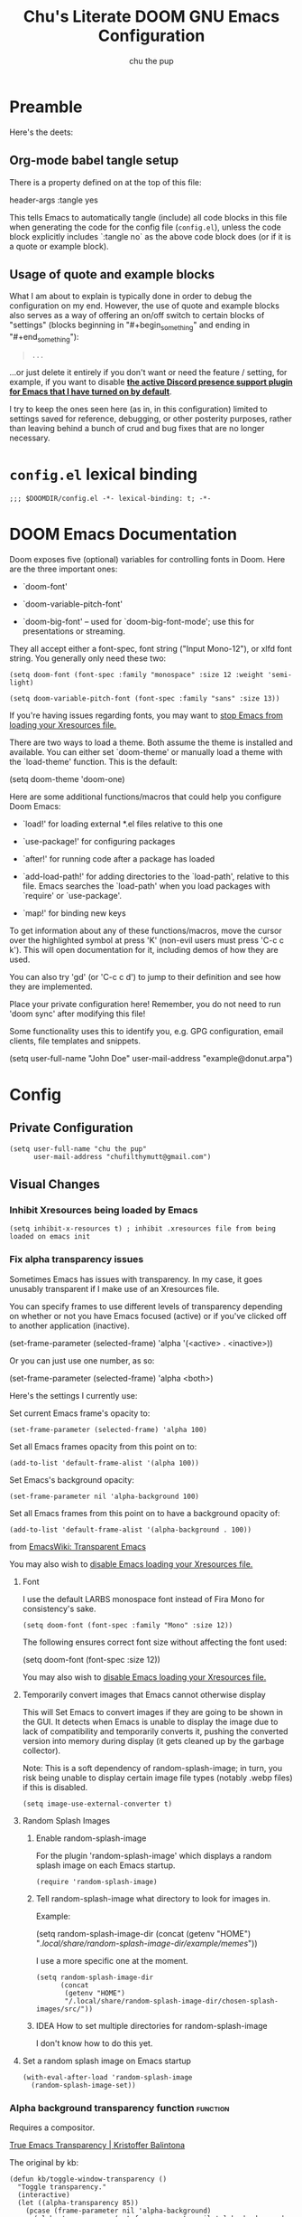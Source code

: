 #+TITLE: Chu's Literate DOOM GNU Emacs Configuration
#+AUTHOR: chu the pup
#+DESCRIPTION: Chu's Literate Doom GNU Emacs configuration
#+PROPERTY: header-args :tangle yes :results none
#+auto_tangle: t
#+startup: show2levels

* Preamble

Here's the deets:

** Org-mode babel tangle setup

There is a property defined on at the top of this file:

#+begin_example elisp
header-args :tangle yes
#+end_example

This tells Emacs to automatically tangle (include) all code blocks in this file when generating the code for the config file (~config.el~), unless the code block explicitly includes `:tangle no` as the above code block does (or if it is a quote or example block).

** Usage of quote and example blocks

What I am about to explain is typically done in order to debug the configuration on my end. However, the use of quote and example blocks also serves as a way of offering an on/off switch to certain blocks of "settings" (blocks beginning in "#+begin_something" and ending in "#+end_something"):

#+begin_quote
#+begin_example
...
#+end_example
#+end_quote

...or just delete it entirely if you don't want or need the feature / setting, for example, if you want to disable *[[id:a948faf0-c278-4481-bd1b-c857644a4c90][the active Discord presence support plugin for Emacs that I have turned on by default]]*.

I try to keep the ones seen here (as in, in this configuration) limited to settings saved for reference, debugging, or other posterity purposes, rather than leaving behind a bunch of crud and bug fixes that are no longer necessary.

* ~config.el~ lexical binding

#+begin_src elisp
;;; $DOOMDIR/config.el -*- lexical-binding: t; -*-
#+end_src

* DOOM Emacs Documentation

Doom exposes five (optional) variables for controlling fonts in Doom. Here are the three important ones:

+ `doom-font'

+ `doom-variable-pitch-font'

+ `doom-big-font' -- used for `doom-big-font-mode'; use this for presentations or streaming.

They all accept either a font-spec, font string ("Input Mono-12"), or xlfd font string. You generally only need these two:

#+begin_example
(setq doom-font (font-spec :family "monospace" :size 12 :weight 'semi-light)
#+end_example

#+begin_example
(setq doom-variable-pitch-font (font-spec :family "sans" :size 13))
#+end_example

If you're having issues regarding fonts, you may want to [[id:24408296-5370-4dbf-a52f-f1afe865ceb5][stop Emacs from loading your Xresources file.]]

There are two ways to load a theme. Both assume the theme is installed and available. You can either set `doom-theme' or manually load a theme with the `load-theme' function. This is the default:

#+begin_example elisp
(setq doom-theme 'doom-one)
#+end_example

Here are some additional functions/macros that could help you configure Doom Emacs:

- `load!' for loading external *.el files relative to this one

- `use-package!' for configuring packages

- `after!' for running code after a package has loaded

- `add-load-path!' for adding directories to the `load-path', relative to
  this file. Emacs searches the `load-path' when you load packages with
  `require' or `use-package'.

- `map!' for binding new keys

To get information about any of these functions/macros, move the cursor over the highlighted symbol at press 'K' (non-evil users must press 'C-c c k'). This will open documentation for it, including demos of how they are used.

You can also try 'gd' (or 'C-c c d') to jump to their definition and see how they are implemented.

Place your private configuration here! Remember, you do not need to run 'doom sync' after modifying this file!

Some functionality uses this to identify you, e.g. GPG configuration, email clients, file templates and snippets.

#+begin_example elisp
(setq user-full-name "John Doe"
      user-mail-address "example@donut.arpa")
#+end_example

* Config
** Private Configuration

#+begin_src elisp
(setq user-full-name "chu the pup"
      user-mail-address "chufilthymutt@gmail.com")
#+end_src

** Visual Changes

*** Inhibit Xresources being loaded by Emacs

#+begin_src elisp
(setq inhibit-x-resources t) ; inhibit .xresources file from being loaded on emacs init
#+end_src

*** Fix alpha transparency issues

Sometimes Emacs has issues with transparency. In my case, it goes unusably transparent if I make use of an Xresources file.

You can specify frames to use different levels of transparency depending on whether or not you have Emacs focused (active) or if you've clicked off to another application (inactive).

#+begin_example elisp
(set-frame-parameter (selected-frame) 'alpha '(<active> . <inactive>))
#+end_example

Or you can just use one number, as so:

#+begin_example elisp
(set-frame-parameter (selected-frame) 'alpha <both>)
#+end_example

Here's the settings I currently use:

Set current Emacs frame's opacity to:

#+begin_src elisp
(set-frame-parameter (selected-frame) 'alpha 100)
#+end_src

Set all Emacs frames opacity from this point on to:

#+begin_src elisp
(add-to-list 'default-frame-alist '(alpha 100))
#+end_src

Set Emacs's background opacity:

#+begin_src elisp
(set-frame-parameter nil 'alpha-background 100)
#+end_src

Set all Emacs frames from this point on to have a background opacity of:

#+begin_src elisp
(add-to-list 'default-frame-alist '(alpha-background . 100))
#+end_src

from [[https://www.emacswiki.org/emacs/TransparentEmacs][EmacsWiki: Transparent Emacs]]

You may also wish to [[id:24408296-5370-4dbf-a52f-f1afe865ceb5][disable Emacs loading your Xresources file.]]

**** Font

I use the default LARBS monospace font instead of Fira Mono for consistency's sake.

#+begin_src elisp
(setq doom-font (font-spec :family "Mono" :size 12))
#+end_src

The following ensures correct font size without affecting the font used:

#+begin_example elisp
(setq doom-font (font-spec :size 12))
#+end_example

You may also wish to [[id:24408296-5370-4dbf-a52f-f1afe865ceb5][disable Emacs loading your Xresources file.]]

**** Temporarily convert images that Emacs cannot otherwise display

This will Set Emacs to convert images if they are going to be shown in the GUI. It detects when Emacs is unable to display the image due to lack of compatibility and temporarily converts it, pushing the converted version into memory during display (it gets cleaned up by the garbage collector).

Note: This is a soft dependency of random-splash-image; in turn, you risk being unable to display certain image file types (notably .webp files) if this is disabled.

#+begin_src elisp
(setq image-use-external-converter t)
#+end_src

**** Random Splash Images

***** Enable random-splash-image

For the plugin 'random-splash-image' which displays a random splash image on each Emacs startup.

#+begin_src elisp
(require 'random-splash-image)
#+end_src

***** Tell random-splash-image what directory to look for images in.

Example:

#+begin_example elisp
(setq random-splash-image-dir
      (concat
       (getenv "HOME")
       "/.local/share/random-splash-image-dir/example/memes/"))
#+end_example

I use a more specific one at the moment.

#+begin_src elisp
(setq random-splash-image-dir
      (concat
       (getenv "HOME")
       "/.local/share/random-splash-image-dir/chosen-splash-images/src/"))
#+end_src

***** IDEA How to set multiple directories for random-splash-image

I don't know how to do this yet.

**** Set a random splash image on Emacs startup

#+begin_src elisp
(with-eval-after-load 'random-splash-image
  (random-splash-image-set))
#+end_src

*** Alpha background transparency function :function:

Requires a compositor.

[[https://kristofferbalintona.me/posts/202206071000/][True Emacs Transparency | Kristoffer Balintona]]

The original by kb:

#+begin_src elisp :tangle no
(defun kb/toggle-window-transparency ()
  "Toggle transparency."
  (interactive)
  (let ((alpha-transparency 85))
    (pcase (frame-parameter nil 'alpha-background)
      (alpha-transparency (set-frame-parameter nil 'alpha-background 100))
      (t (set-frame-parameter nil 'alpha-background alpha-transparency)))))
#+end_src

My version(s):

#+begin_src elisp
(defun toggle-transparency ()
  "Toggle TOTAL EMACS X11 transparency. Might need to be called a couple of times in a row to work."
  (interactive)
  (let ((alpha (frame-parameter nil 'alpha)))
    (if (eq
     (if (numberp alpha)
         alpha
       (cdr alpha)) ; may also be nil
     100)
    (set-frame-parameter nil 'alpha '(85 . 50))
      (set-frame-parameter nil 'alpha '(100 . 100)))))
#+end_src

#+begin_src elisp
(defun toggle-background-transparency ()
  "Toggle background transparency, wherein text and other elements in frame are still displayed but a background isn't."
  (interactive)
  (if (get 'toggle-background-transparency 'state)
      (progn
        (set-frame-parameter nil 'alpha-background 100)
        (put 'toggle-background-transparency 'state nil))
    (progn
      (set-frame-parameter nil 'alpha-background 75)
      (put 'toggle-background-transparency 'state t))))
#+end_src

**** TODO Clean this section up.
** Org-Mode :org:

*** Org TODO state hiding

Write TODO state changes into LOGBOOK drawer. [[https://stackoverflow.com/a/63798475][Thanks, LeeRuns (stackoverflow.com)]].

This helps keep Org files tidier and cleaner in the case of recurring / looping tasks. You can fold them, whereas by default, the change in TODO state (e.g. from TODO -> DONE) create separate logs.

#+begin_src elisp
(after! org-mode
  (setq org-log-into-drawer "LOGBOOK"))
#+end_src

*** Org Babel Auto-Tangle

For the package org-babel-auto-tangle (see packages.org).

#+begin_src elisp
(after! org-auto-tangle-mode
  (add-hook 'org-mode-hook 'org-auto-tangle-mode))
#+end_src

*** Hook load fragtog

#+begin_src elisp
(add-hook 'org-mode-hook 'org-fragtog-mode)
#+end_src

*** Custom Org TODO keywords

#+begin_src elisp
(setq org-todo-keywords
       '((sequence "TODO(t)" "PROJ(p)" "LOOP(r)" "STRT(s)" "WAIT(w)" "HOLD(h)" "HABIT(H)" "IDEA(i)" "|" "DONE(d)" "KILL(k)")
         (sequence "[ ](T)" "[-](S)" "[?](W)" "|" "[X](D)")
         (sequence "|" "OKAY(o)" "YES(y)" "NO(n)")))
#+end_src

*** Ensure blank lines between headings and before contents

#+begin_src elisp
(defun ap/org-fix-blank-lines (prefix)
  "Fix blank lines (or lack thereof) between entries and between planning-lines/drawers and entry contents in current subtree.
    With prefix, operate on whole buffer."
  (interactive "P")
  (save-excursion
    (when prefix
      (goto-char (point-min)))
    (when (org-before-first-heading-p)
      (outline-next-heading))
    (ap/org-fix-blank-lines-between-subtree-nodes)
    (ap/org-fix-blank-lines-after-headings)))
#+end_src

#+begin_src elisp
(defun ap/org-fix-blank-lines-between-subtree-nodes ()
  "Make sure each heading in subtree is separated from the previous heading's content by a blank line."
  (interactive)
  (save-excursion
    (unless (org-at-heading-p)
      (org-back-to-heading))
    (ignore-errors
      ;; Try to work on the parent-level heading to fix all siblings
      ;; of current heading, but if we're at a top-level heading,
      ;; ignore the error.
      (outline-up-heading 1))
    (let ((m (point-marker)))
      (cl-flet ((fix nil (while (not (looking-back "\n\n"))
                           (insert-before-markers "\n"))))
        (org-map-entries #'fix t 'tree))
      ;; Inserting blank lines may move the point, depending on whether
      ;; it was at the beginning of a heading line or somewhere else.
      ;; Use the marker to make sure we are at the same position.
      (goto-char m)
      (org-with-wide-buffer
       ;; `org-map-entries' narrows the buffer, so `looking-back'
       ;; can't see newlines before the top heading, which may cause
       ;; extra newlines to be inserted.  Now we clean them up.
       (outline-back-to-heading)
       (while (looking-back (rx (>= 3 "\n")))
         (delete-char -1 nil)))
      (set-marker m nil))))
#+end_src

#+begin_src elisp
(defun ap/org-fix-blank-lines-after-headings ()
  "Make sure a blank line exists after a heading's drawers and planning lines, before the entry content."
  (interactive)
  (when (org-before-first-heading-p)
    (user-error "Before first heading."))
  (cl-flet ((fix nil (let ((end (org-entry-end-position)))
                       (forward-line)
                       (while (and (org-at-planning-p)
                                   (< (point) (point-max)))
                         ;; Skip planning lines
                         (forward-line))
                       (while (re-search-forward org-drawer-regexp end t)
                         ;; Skip drawers.  You might think that
                         ;; `org-at-drawer-p' would suffice, but for
                         ;; some reason it doesn't work correctly
                         ;; when operating on hidden text.  This
                         ;; works, taken from
                         ;; `org-agenda-get-some-entry-text'.
                         (re-search-forward "^[ \t]*:END:.*\n?" end t)
                         (goto-char (match-end 0)))
                       (unless (or (= (point) (point-max))
                                   (org-at-heading-p)
                                   (looking-at-p "\n"))
                         (insert "\n")))))
    (org-map-entries #'fix t 'tree)))
#+end_src

by [[https://github.com/alphapapa/unpackaged.el#ensure-blank-lines-between-headings-and-before-contents][Alphapapa]]

*** Org directories and files :org:

If you use `org' and don't want your org files in the default location below, change `org-directory'. It must be set before org loads!

**** Org root directory :org:

The following will vary, so change it to be whatever your org root directory is/what you want it to be.

I use a directory that I sync between computers with a nextcloud server I run but you don't necessarily have to do that.

#+begin_src elisp
(after! 'org
  (setq org-directory
        (concat
         (getenv "HOME")
        "/nextcloud/documents/org/")))
#+end_src

**** Org bookmark directory :org:

The following will vary, so change it to be whatever your bookmarks file is/what you want it to be.

I use a document that I track with org roam but you don't necessarily have to do that.

#+begin_src elisp
(with-eval-after-load 'org
  (setq +org-capture-bookmarks-file
        (concat
         (getenv "HOME")
         "/nextcloud/documents/org/roam/20221004090130-bookmarks.org")))
#+end_src

**** Org agenda files :org:

#+begin_src elisp
(setq org-agenda-files
   '("/home/chu/nextcloud/documents/org/roam/20220726210346-important_dates.org"
     "/home/chu/nextcloud/documents/org/roam/20220822103211-engl_1030.org"
     "/home/chu/nextcloud/documents/org/roam/20220823133456-precalculus_algebra.org"
     "/home/chu/nextcloud/documents/org/roam/20220826102105-chem_1115.org"
     "/home/chu/nextcloud/documents/org/roam/20221002161631-my_conlang.org"
     "/home/chu/nextcloud/documents/org/roam/20221002190906-furry.org"
     "/home/chu/nextcloud/documents/org/roam/20221004221829-todo.org"
     "/home/chu/nextcloud/documents/org/roam/20221004221831-todo.org"
     "/home/chu/nextcloud/documents/org/roam/20221004222234-projects.org"
     "/home/chu/nextcloud/documents/org/roam/20221004222237-journal.org"
     "/home/chu/nextcloud/documents/org/roam/20221004222241-notes.org"
     "/home/chu/nextcloud/documents/org/roam/20240201170253-albums_to_download.org"
     "/home/chu/nextcloud/documents/org/roam/20240326161621-livestreaming.org"
     "/home/chu/nextcloud/documents/org/roam/asm/20240830094040-assembly.org"
     "/home/chu/nextcloud/documents/org/roam/c++/20240116111203-cpp.org"
     "/home/chu/nextcloud/documents/org/roam/daily/2024-05-08.org"
     "/home/chu/nextcloud/documents/org/roam/engl/engl-2020/20240116095712-engl_2020.org"
     "/home/chu/nextcloud/documents/org/roam/hist/hist-2320/20240116133242-hist_2320.org"
     "/home/chu/nextcloud/documents/org/roam/lisp/scheme/sicp/README.org"
     "/home/chu/nextcloud/documents/org/roam/math/20220821114043-mathematics.org"
     "/home/chu/nextcloud/documents/org/roam/math/20240903162832-linear_algebra.org"
     "/home/chu/nextcloud/documents/org/roam/math/20240905211621-calculus_ii.org"
     "/home/chu/nextcloud/documents/org/roam/20220726210347-important_dates.org"))
#+end_src

Usually, you just set these using `org-agenda-file-to-front`

**** Org capture journal file location :org:

You know the gist by now--change this to whatever you want your file to be.

#+begin_src elisp
(with-eval-after-load 'org
  (setq +org-capture-journal-file
        (concat
         (getenv "HOME")
         "/nextcloud/documents/org/roam/20221004222230-journal.org")))
#+end_src

**** Org capture journal location :org:

#+begin_src elisp
(with-eval-after-load 'org
  (setq org-journal-dir
        (concat
         (getenv "HOME")
         "/nextcloud/documents/org/roam/journal/")))
#+end_src

**** Org notes file location :org:

#+begin_src elisp
(with-eval-after-load 'org
  (setq +org-capture-notes-file
        (concat
         (getenv "HOME")
         "/nextcloud/documents/org/roam/20221004222235-notes.org")))
#+end_src

**** Org projects file location :org:

#+begin_src elisp
(with-eval-after-load 'org
  (setq +org-capture-projects-file
        (concat
         (getenv "HOME")
         "/nextcloud/documents/org/roam/20221004222226-projects.org")))
#+end_src

**** Org todo file location :org:

I primarily use a "todo" file rather than an "agenda" file, for agenda ("TODO") items.

#+begin_src elisp
(with-eval-after-load 'org
  (setq +org-capture-todo-file
        (concat
         (getenv "HOME")
         "/nextcloud/documents/org/roam/20221004221829-todo.org")))
#+end_src

**** Org Roam v2 directories and files :org:roam:

#+begin_src elisp
(with-eval-after-load 'org
  (setq org-roam-directory
        (concat
         (getenv "HOME")
         "/nextcloud/documents/org/roam/")))
#+end_src

**** Org Roam v2 dailies directory :org:roam:

Path to daily-notes. This path is relative to org-roam-directory.

#+begin_src elisp
(setq org-roam-dailies-directory "daily/")
#+end_src

**** Org Roam v2 dailies capture template :org:roam:

#+begin_src elisp
(setq org-roam-dailies-capture-templates
      '(("d" "default" entry
         "* %?"
         :target (file+head "%<%Y-%m-%d>.org"
                            "#+title: %<%Y-%m-%d>\n"))))
#+end_src

**** org-roam-protocol test :org:roam:protocols:

(I don't remember why I put this here.)

#+begin_src elisp
(require 'org-roam-protocol)
#+end_src

**** org-roam-export test :org:roam:

(I don't remember why I put this here, either.)

#+begin_src elisp
(require 'org-roam-export)
#+end_src

**** Org ID: Custom ID Location :org:

#+begin_src elisp
(setq org-id-locations-file
      (concat
       (getenv "HOME")
       "/nextcloud/documents/org/.orgids"))
#+end_src

**** Org-attach custom directory :org:

#+begin_src elisp
(setq org-attach-id-dir
      (concat
       (getenv "HOME")
       "/nextcloud/documents/org/.attach/"))
#+end_src

**** Org-Cite (oc.el) :org:cite:

***** Org-Cite (oc.el) Bibliography Location :org:cite:bib:

#+begin_src elisp
(setq org-cite-global-bibliography
       (list
        (concat
         (getenv "HOME")
         "/nextcloud/documents/org/roam/bib.bib")))
#+end_src

See also [[https://orgmode.org/manual/Citations.html#Citations-1][the org mode manual section on org-cite, the citation module that is native to emacs org mode]] in order to specify per-file bibliography files with .bib or .json files.

***** Org-Cite (oc.el) CiteProc Formatter File Directory Location :org:cite:citeproc:

Citation Style Language (CSL) files can be used with org-cite.

#+begin_src elisp
(setq org-cite-csl-styles-dir
      (concat
       (getenv "HOME")
       "/nextcloud/documents/org/latex/citeproc-formatters/"))
#+end_src

**** Org Archive Location

#+begin_src elisp
(setq org-archive-location "archives/%s_archive::")
#+end_src

*** Download/capture for Org mode

#+begin_src elisp
(with-eval-after-load 'org
  (require 'org-download)
  ;; (add-hook 'dired-mode-hook 'org-download-enable) ; TODO See if we actually need this line.
  )
#+end_src

*** Org-download image width attribute tag

Added automatically when images are attached. Does not affect actual image dimensions, only how they are shown initially within Emacs.

#+begin_src elisp
(after! org-mode
  (setq org-image-actual-width nil))
#+end_src

*** LaTeX classes for org mode with org-latex-classes

Helpful when editing LaTeX documents.

#+begin_src elisp
(with-eval-after-load 'ox-latex
  (add-to-list 'org-latex-classes
               '("org-plain-latex"
                 "\\documentclass{article}
           [NO-DEFAULT-PACKAGES]
           [PACKAGES]
           [EXTRA]"
                 ("\\section{%s}" . "\\section*{%s}")
                 ("\\subsection{%s}" . "\\subsection*{%s}")
                 ("\\subsubsection{%s}" . "\\subsubsection*{%s}")
                 ("\\paragraph{%s}" . "\\paragraph*{%s}")
                 ("\\subparagraph{%s}" . "\\subparagraph*{%s}"))))
#+end_src

*** A Not-Stupid Way to Archive Sections of Org Documents: Hierarchical Subtree Archival :org:archive:

By default, using the Org mode archive function 'org-archive-subtree-default' does not capture the higher-level headings a particular subheading was sitting under when it was archived, which makes a mess of the archive file that gets created. Use this instead!

**** Example and Reference :org:archive:

#+begin_example elisp
;; org-archive-subtree-hierarchical.el
;;
;; version 0.2
;; modified from https://lists.gnu.org/archive/html/emacs-orgmode/2014-08/msg00109.html
;; modified from https://stackoverflow.com/a/35475878/259187
;; In orgmode
;; * A
;; ** AA
;; *** AAA
;; ** AB
;; *** ABA
;; Archiving AA will remove the subtree from the original file and create
;; it like that in archive target:
;; * AA
;; ** AAA
;; And this give you
;; * A
;; ** AA
;; *** AAA
;;
;; Install file to your include path and include in your init file with:
;;
;;  (require 'org-archive-subtree-hierarchical)
;;  (setq org-archive-default-command 'org-archive-subtree-hierarchical)
;;
#+end_example

**** Source code of ~org-archive-subtree-hierarchical~ :org:archive:

#+begin_src elisp
(after! 'org
  (provide 'org-archive-subtree-hierarchical)
  (require 'org-archive)
  (defun org-archive-subtree-hierarchical--line-content-as-string ()
    "Returns the content of the current line as a string"
    (save-excursion
      (beginning-of-line)
      (buffer-substring-no-properties
       (line-beginning-position) (line-end-position))))
  (defun org-archive-subtree-hierarchical--org-child-list ()
    "This function returns all children of a heading as a list. "
    (interactive)
    (save-excursion
      ;; this only works with org-version > 8.0, since in previous
      ;; org-mode versions the function (org-outline-level) returns
      ;; gargabe when the point is not on a heading.
      (if (= (org-outline-level) 0)
          (outline-next-visible-heading 1)
        (org-goto-first-child))
      (let ((child-list (list (org-archive-subtree-hierarchical--line-content-as-string))))
        (while (org-goto-sibling)
          (setq child-list (cons (org-archive-subtree-hierarchical--line-content-as-string) child-list)))
        child-list)))
  (defun org-archive-subtree-hierarchical--org-struct-subtree ()
    "This function returns the tree structure in which a subtree belongs as a list."
    (interactive)
    (let ((archive-tree nil))
      (save-excursion
        (while (org-up-heading-safe)
          (let ((heading
                 (buffer-substring-no-properties
                  (line-beginning-position) (line-end-position))))
            (if (eq archive-tree nil)
                (setq archive-tree (list heading))
              (setq archive-tree (cons heading archive-tree))))))
      archive-tree))
  (defun org-archive-subtree-hierarchical ()
    "This function archives a subtree hierarchical"
    (interactive)
    (let ((org-tree (org-archive-subtree-hierarchical--org-struct-subtree))
          (this-buffer (current-buffer))
          (file (abbreviate-file-name
                 (or (buffer-file-name (buffer-base-buffer))
                     (error "No file associated to buffer")))))
      (save-excursion
        (setq location org-archive-location
              afile (car (org-archive--compute-location
                          (or (org-entry-get nil "ARCHIVE" 'inherit) location)))
              ;; heading (org-extract-archive-heading location)
              infile-p (equal file (abbreviate-file-name (or afile ""))))
        (unless afile
          (error "Invalid `org-archive-location'"))
        (if (> (length afile) 0)
            (setq newfile-p (not (file-exists-p afile))
                  visiting (find-buffer-visiting afile)
                  buffer (or visiting (find-file-noselect afile)))
          (setq buffer (current-buffer)))
        (unless buffer
          (error "Cannot access file \"%s\"" afile))
        (org-cut-subtree)
        (set-buffer buffer)
        (org-mode)
        (goto-char (point-min))
        (while (not (equal org-tree nil))
          (let ((child-list (org-archive-subtree-hierarchical--org-child-list)))
            (if (member (car org-tree) child-list)
                (progn
                  (search-forward (car org-tree) nil t)
                  (setq org-tree (cdr org-tree)))
              (progn
                (goto-char (point-max))
                (newline)
                (org-insert-struct org-tree)
                (setq org-tree nil)))))
        (newline)
        (org-yank)
        (when (not (eq this-buffer buffer))
          (save-buffer))
        (message "Subtree archived %s"
                 (concat "in file: " (abbreviate-file-name afile))))))
  (defun org-insert-struct (struct)
    "TODO"
    (interactive)
    (when struct
      (insert (car struct))
      (newline)
      (org-insert-struct (cdr struct))))
  (defun org-archive-subtree ()
    (org-archive-subtree-hierarchical)))
#+end_src

**** Change the Default Org Archive Function to be the Not-Stupid One :org:archive:

#+begin_src elisp
(after! 'org-archive
  (setq org-archive-default-command 'org-archive-subtree-hierarchical))
#+end_src

*** Custom Org Agenda files :faq:

Want files tracked in your agenda? Use the ~C-c [~ keybinding in each file to add them to your custom.el to be tracked via your agenda.

*** Org Mode Capture Templates Customization :org:templates:
#+begin_src elisp
  (setq org-capture-templates
    '(("t" "Personal todo" entry
      (file+headline +org-capture-todo-file "Inbox")
      "* [ ] %?\n%i\n%a" :prepend t)
      ("n" "Personal notes" entry
       (file+headline +org-capture-notes-file "Inbox")
       "* %u %?\n%i\n%a" :prepend t)
      ("j" "Journal" entry
       (file+olp+datetree +org-capture-journal-file)
       "* %U %?\n%i\n%a" :prepend t)
      ("p" "Templates for projects")
      ("pt" "Project-local todo" entry
       (file+headline +org-capture-project-todo-file "Inbox")
       "* TODO %?\n%i\n%a" :prepend t)
      ("pn" "Project-local notes" entry
       (file+headline +org-capture-project-notes-file "Inbox")
       "* %U %?\n%i\n%a" :prepend t)
      ("pc" "Project-local changelog" entry
       (file+headline +org-capture-project-changelog-file "Unreleased")
       "* %U %?\n%i\n%a" :prepend t)
      ("o" "Centralized templates for projects")
      ("ot" "Project todo" entry #'+org-capture-central-project-todo-file "* TODO %?\n %i\n %a" :heading "Tasks" :prepend nil)
      ("on" "Project notes" entry #'+org-capture-central-project-notes-file "* %U %?\n %i\n %a" :heading "Notes" :prepend t)
      ("oc" "Project changelog" entry #'+org-capture-central-project-changelog-file "* %U %?\n %i\n %a" :heading "Changelog" :prepend t)))
#+end_src

*** Vulpea Auto-Sync Org Roam v2 todos from dailies :org:roam:vulpea:

#+begin_src elisp
(after! org
  (use-package! vulpea
    :defer t
    :hook ((org-roam-db-autosync-mode . vulpea-db-autosync-enable))))
#+end_src

*** Tangle a single block at a time

From [[https://stackoverflow.com/a/39628921][joon]]:

#+begin_src elisp
(defun org-babel-tangle-block ()
  (interactive)
  (let ((current-prefix-arg '(4)))
    (call-interactively 'org-babel-tangle)))

(after! org
  (map! :map org-mode-map
        :prefix "C-c C-v"
        "t" #'org-babel-tangle-block
        "T" #'org-babel-tangle))
#+end_src

**** Tangle a single block from within the special edit menu

From [[https://stackoverflow.com/a/68962704][Dennis Proksch]]:

#+begin_src elisp
(defun org-babel-tangle-from-edit-special ()
    (interactive)
    (org-edit-src-exit)
    (let ((current-prefix-arg '(4)))
      (call-interactively 'org-babel-tangle))
    (org-edit-special))

(after! org
  (map! :map org-src-mode-map
        "<f9>" #'org-babel-tangle-from-edit-special))
#+end_src

Do this:
put pointer in a code block -> m ' -> F9
to tangle.

*** Convert markdown buffer to org

#+begin_src elisp
(defun markdown-convert-buffer-to-org ()
  "Convert the current buffer's content from markdown to orgmode format and save it with the current buffer's file name but with .org extension."
  (interactive)
  (shell-command-on-region (point-min) (point-max)
                           (format "pandoc -f markdown -t org -o %s"
                                   (concat (file-name-sans-extension (buffer-file-name)) ".org"))))
#+end_src

** Emacs Relay Chat (~erc~) for Internet Relay Chat (IRC) :irc:

Set user information.

#+begin_src elisp
(after! erc
  (setq erc-server "localhost"
        erc-nick "chuthepup"
        erc-user-full-name "chu the pup"))
#+end_src

** Editing server (~edit-server~) for Emacs with ~edit-with-emacs~

#+begin_src elisp
(require 'edit-server)
(edit-server-start)
#+end_src

** Dictionary

#+begin_src elisp
(after! 'org
  (setq ispell-alternate-dictionary "/usr/share/dict"))
#+end_src

** ~auth-source-save-behavior~

#+begin_src elisp
(setq auth-source-save-behavior nil)
#+end_src

** ~nov.el~ for reading epub files in Emacs

This is a hook to activate the ~nov.el~ mode (nov-mode) whenever you open a file ending in ".epub" within Emacs.

#+begin_src elisp
(add-to-list 'auto-mode-alist '("\\.epub\\'" . nov-mode))
#+end_src

** ~dired~ directory editor (Emacs file manager) settings :dired:

Have Dired ask to back files up prior to overwriting them.

Make sure you know where your Emacs cache backup directory actually resides before putting this in your Emacs's initialization file (unless you use gio trash, which'll put your trash in $XDG_DATA_DIR/Trash/files)

#+begin_src elisp
(after! dired
  (setq dired-backup-overwrite t))
#+end_src

*** Trash instead of delete :dired:

#+begin_src elisp
(after! dired
  (setq delete-by-moving-to-trash t))
#+end_src

*** dired-rsync :dired:rsync:

**** dired-rsync-skip-newer custom rsync function :dired:custom:rsync:

#+begin_src elisp
;; (defun dired-rsync-skip-newer (dest)
;;   "Asynchronously copy files in dired to `DEST' using rsync
;; set to resolve symlinks, skip files that are newer in `DEST',
;; and to run in archive mode."
;;   (interactive
;;    (list (read-file-name "rsync to: " (dired-dwim-target-directory)
;;                               nil nil nil 'file-directory-p)))
;;   (let ((dired-rsync-options "-aLuz --info=progress2"))
;;         (dired-rsync dest)))
#+end_src

**** ~dired-rsync-skip-newer~ key binding map :dired:binds:custom:rsync:

#+begin_src elisp
;; (after! dired
;;   (map! :map dired-mode-map
;;         :prefix "C-c C-d"
;;         "C-r" #'dired-rsync-skip-newer))
#+end_src

*** Dirvish

**** Dirvish Bindings :dirvish:dired:

#+begin_src elisp
;; (map! :map dirvish-mode-map "<normal-state> l" #'dired-find-file)
;; (map! :map dirvish-mode-map "<normal-state> h" #'dired-up-directory)
;; (map! :map dirvish-mode-map "<normal-state> q" #'dirvish-quit)
;; (map! :map general-override-mode-map "<normal-state> SPC o _" #'dirvish)
#+end_src

**** Have Dirvish kill all session buffers on quit

#+begin_src elisp
(after! dirvish
  (setq dirvish-reuse-session nil))
#+end_src

** ~abbrev-mode~

The mode in the abbrev-mode package allows for user-defined abbreviations that get expanded during typing. I have them turn on when in Org mode or Text mode and have them off otherwise.

#+begin_src elisp
;; (use-package! abbrev-mode
;;   :defer t
;;   :hook (org-mode . abbrev-mode)
;;         (text-mode . abbrev-mode))
#+end_src

** Projectile project management

*** RipGrep "rg" fast search to handle Projectile project files

Use the faster searcher to handle project files: ripgrep "rg"

#+begin_src elisp
;; (after! 'projectile
;;   (when (and (not (executable-find "fd"))
;;              (executable-find "rg"))
;;     (setq projectile-generic-command
;;           (let ((rg-cmd ""))
;;             (dolist (dir projectile-globally-ignored-directories)
;;               (setq rg-cmd (format "%s --glob '!%s'" rg-cmd dir)))
;;             (setq rg-ignorefile
;;                   (concat "--ignore-file" " "
;;                           (expand-file-name "rg_ignore" user-emacs-directory)))
;;             (concat "rg -0 --files --color=never --hidden" rg-cmd " " rg-ignorefile))))
;;   (setq completion-styles '(orderless basic)
;;         completion-category-defaults nil
;;         completion-category-overrides '((file (styles basic partial-completion)))))
#+end_src

** ~emms~ :emms:music:

#+begin_src elisp
(after! emms
  (setq emms-source-file-directory-tree-function 'emms-source-file-directory-tree-find))
#+end_src

#+begin_src elisp
(after! emms
  (setq emms-source-file-default-directory "~/Music/"))
#+end_src

** Enable active presence on Discord for Emacs

*WARNING*: This will tell anyone on your Discord your current activity status in Emacs—with a pretty hefty amount of detail as well. [[id:8f9bc104-87a1-4fa4-b624-a5ea64210b8a][Remember: you can do the following if you want to disable something]].

#+begin_src elisp
(use-package! elcord-mode
  :defer 360
  :config (elcord-mode))
#+end_src

** EPG: Letting Emacs query for GPG passwords

Allow Emacs to handle queries for gpg passwords.

#+begin_src elisp
(setq epg-pinentry-mode 'loopback)

(defun pinentry-emacs (desc prompt ok error)
  (let ((str (read-passwd (concat (replace-regexp-in-string "%22" "\""
                                  (replace-regexp-in-string "%0A" "\n" desc)) prompt ": ")))) str))
#+end_src

** Tramp :tramp:ssh:

*** Tramp intregration with dirvish, fixes :tramp:ssh:dirvish:

#+begin_src elisp
(use-package tramp
  :defer t
  :config
  ;; Enable full-featured Dirvish over TRAMP on certain connections
  ;; https://www.gnu.org/software/tramp/#Improving-performance-of-asynchronous-remote-processes-1.
  (add-to-list 'tramp-connection-properties
               (list (regexp-quote "/ssh:chunix:")
                     "direct-async-process" t))
  ;; Tips to speed up connections
  (setq tramp-verbose 0)
  (setq tramp-chunksize 2000)
  (setq tramp-use-ssh-controlmaster-options nil)
  ;; Ange-FTP defaults to =~/.netrc=  so you need to add this to your init script:
  (setq ange-ftp-netrc-filename "~/.authinfo.gpg"))
#+end_src

** Palimpsest prog mode hook

#+begin_src elisp
(use-package! palimpsest-mode
  :defer t
  :hook (prog-mode . palimpsest-mode))
#+end_src

** Common Lisp

*** Common Lisp find file fix for Roswell compatibility :lisp:

#+begin_src elisp
(after! lisp-mode
  (defun +lisp/find-file-in-quicklisp ()
    "Find a file belonging to a library downloaded by Quicklisp."
    (interactive)
    (doom-project-find-file "~/.local/share/roswell/lisp/quicklisp/dists")))
#+end_src

*** ~roswell~ Lisp Sly helper :lisp:roswell:sly:repl:

#+begin_src elisp
(after! lisp-mode
  (load! (expand-file-name "~/.local/share/roswell/helper.el"))
  (setq inferior-lisp-program "ros dynamic-space-size=8000 -Q run"))
#+end_src

*** Common Lisp snippets for ya snippets (require)

#+begin_src elisp
(after! lisp-mode
  (use-package! common-lisp-snippets
    :defer t))
#+end_src

*** Sly completion fix :lisp:

#+begin_src elisp
(after! sly
  (setq sly-complete-symbol-function 'sly-flex-completions))
#+end_src
** C++
#+begin_src elisp
(after! cc-mode
  (setq c-default-style "doom"))
#+end_src

** mu4e

#+begin_src elisp
(use-package mu4e
  ;; :ensure nil
  ;; :load-path "/usr/share/emacs/site-lisp/mu4e/"
  ;; :defer 20 ; Wait until 20 seconds after startup
  :config
  ;; This is set to 't' to avoid mail syncing issues when using mbsync
  (setq mu4e-change-filenames-when-moving t)
  ;; Refresh mail using isync every 10 minutes
  (setq mu4e-update-interval (* 10 60))
  (setq mu4e-get-mail-command "mbsync -a")
  (setq mu4e-maildir "~/.local/share/mail/")
  (setq mu4e-drafts-folder "/[Gmail]/Drafts")
  (setq mu4e-sent-folder   "/[Gmail]/Sent Mail")
  (setq mu4e-refile-folder "/[Gmail]/All Mail")
  (setq mu4e-trash-folder  "/[Gmail]/Trash")
  (setq mu4e-maildir-shortcuts
        '((:maildir "/Inbox"    :key ?i)
          (:maildir "/[Gmail]/Sent Mail" :key ?s)
          (:maildir "/[Gmail]/Trash"     :key ?t)
          (:maildir "/[Gmail]/Drafts"    :key ?d)
          (:maildir "/[Gmail]/All Mail"  :key ?a)))
  (setq +mu4e-backend 'mbsync
        sendmail-program (executable-find "msmtp")
        send-mail-function #'smtpmail-send-it
        message-sendmail-f-is-evil t
        message-sendmail-extra-arguments '("--read-envelope-from")
        message-send-mail-function #'message-send-mail-with-sendmail
        mu4e-context-policy 'pick-first
        mu4e-contexts
        `(,(make-mu4e-context
            :name "Acalebdeanwatson@gmail.com"
            :enter-func (lambda () (mu4e-message "Entering calebdeanwatson@gmail.com context"))
            :leave-func (lambda () (mu4e-message "Leaving calebdeanwatson@gmail.com context"))
            :match-func (lambda (msg)
                          (when msg
                            (string-match-p "^/gmail.com/calebdeanwatson"
                                            (mu4e-message-field msg :maildir))))
            :vars '((user-mail-address . "calebdeanwatson@gmail.com")
                    (user-full-name . "Caleb D. Watson")
                    (message-signature . (concat "Best regards,\n"
                                                 "Caleb D. Watson\n"))
                    (mu4e-sent-folder . "/gmail.com/calebdeanwatson/[Gmail]/Sent Mail")
                    (mu4e-drafts-folder . "/gmail.com/calebdeanwatson/[Gmail]/Drafts")
                    (mu4e-trash-folder . "/gmail.com/calebdeanwatson/[Gmail]/Trash")))
          ,(make-mu4e-context
            :name "Bchufilthymutt@gmail.com"
            :enter-func (lambda () (mu4e-message "Entering chufilthymutt@gmail.com context"))
            :leave-func (lambda () (mu4e-message "Leaving chufilthymutt@gmail.com context"))
            :match-func (lambda (msg)
                          (when msg
                            (string-match-p "^/gmail.com/chufilthymutt"
                                            (mu4e-message-field msg :maildir))))
            :vars '((user-mail-address . "chufilthymutt@gmail.com")
                    (user-full-name . "Chu")
                    (message-signature . nil)
                    (mu4e-sent-folder . "/gmail.com/chufilthymutt/[Gmail]/Sent Mail")
                    (mu4e-drafts-folder . "/gmail.com/chufilthymutt/[Gmail]/Drafts")
                    (mu4e-trash-folder . "/gmail.com/chufilthymutt/[Gmail]/Trash"))))))
#+end_src

** ~whisper~ Voice transcription (speech to text)

Personally, I can't get a model other than the ~base~ one to download. I'm an English speaker, so there's no translation services enabled.

The ~num-processors~ function is a part of base Emacs: [[https://www.gnu.org/software/emacs/manual/html_node/elisp/Process-Information.html#index-num_002dprocessors][GNU Emacs Manual 40.6 Process Information]].

#+begin_src elisp
(use-package whisper
  :defer t
  :config
  (setq whisper-install-directory "~/.config/emacs/.local/cache/"
        whisper-model "base"
        whisper-language "en"
        whisper-translate nil
        whisper-use-threads (/ (num-processors) 2))
        ;; turn off after 600 seconds of silence (regardless of input level)
        whisper-recording-timeout 600)
#+end_src

* Works Cited

** [[https://gergely.polonkai.eu/blog/2014/10/7/rounding-numbers-to-n-decimals-in-emacs.html][Rounding numbers to N decimals in Emacs]]

by Gergely Polonkai.

** https://blog.lazkani.io/posts/bookmark-with-org-capture/

** https://orgmode.org/manual/Capture-templates.html

** [[https://raw.githubusercontent.com/gilbertw1/emacs-literate-starter/master/emacs.org][DOOM Emacs Literate Config]]

By Gilbert. Thanks, Gilbert.

** [[https://github.com/alphapapa/unpackaged.el#ensure-blank-lines-between-headings-and-before-contents][alphapapa/unpackaged.el: A collection of useful Emacs Lisp code that isn't substantial enough to be packaged]]

This is where the '~ap/org-fix-blank-lines~' function was sourced from.

By alphapapa. Thanks, alphapapa.

** [[https://stackoverflow.com/a/35475878/259187][org-archive-subtree-hierarchical.el v0.2]]

By [[https://gist.github.com/kepi/2f4acc3cc93403c75fbba5684c5d852d][Kepi]]. Thanks, Kepi.

*** [[https://lists.gnu.org/archive/html/emacs-orgmode/2014-08/msg00109.html][org-archive-subtree-hierarchical.el v0.1]]

By [[https://lists.gnu.org/archive/html/emacs-orgmode/2014-08/msg00109.html][Florian Adamsky]]. Thanks, Florian Adamsky.
